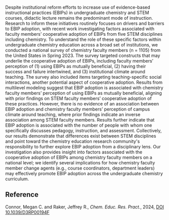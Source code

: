 #+export_file_name: index
# (ss-toggle-markdown-export-on-save)
# date-added:

#+begin_export md
---
title: "Factors associated with chemistry faculty members’ cooperative adoption of evidence-based instructional practices: results from a national survey"
## https://quarto.org/docs/journals/authors.html
#author:
#  - name: ""
#    affiliations:
#     - name: ""
#license:
#  text: "©2023 American Chemical Society and Division of Chemical Education, Inc."
license: "CC BY-NC"
#draft: true
#date-modified:
date: 2024-02-07
categories: [article, course design]
keywords: physical chemistry teaching, physical chemistry education, teaching resources

#image: 
---

#+end_export

Despite institutional reform efforts to increase use of evidence-based instructional practices (EBIPs) in undergraduate chemistry and STEM courses, didactic lecture remains the predominant mode of instruction. Research to inform these initiatives routinely focuses on drivers and barriers to EBIP adoption, with recent work investigating factors associated with faculty members’ cooperative adoption of EBIPs from five STEM disciplines including chemistry. To understand the role of these specific factors within undergraduate chemistry education across a broad set of institutions, we conducted a national survey of chemistry faculty members (n = 1105) from the United States in Spring 2023. The survey targeted constructs that may underlie the cooperative adoption of EBIPs, including faculty members’ perception of (1) using EBIPs as mutually beneficial, (2) having their success and failure intertwined, and (3) institutional climate around teaching. The survey also included items targeting teaching-specific social interactions, another potential aspect of cooperative adoption. Results from multilevel modeling suggest that EBIP adoption is associated with chemistry faculty members’ perception of using EBIPs as mutually beneficial, aligning with prior findings on STEM faculty members’ cooperative adoption of these practices. However, there is no evidence of an association between EBIP adoption and chemistry faculty members’ perception of campus climate around teaching, where prior findings indicate an inverse association among STEM faculty members. Results further indicate that EBIP adoption is associated with the number of people with whom one specifically discusses pedagogy, instruction, and assessment. Collectively, our results demonstrate that differences exist between STEM disciplines and point toward the chemistry education research community's responsibility to further explore EBIP adoption from a disciplinary lens. Our investigation also provides insight into factors associated with the cooperative adoption of EBIPs among chemistry faculty members on a national level; we identify several implications for how chemistry faculty member change agents (e.g., course coordinators, department leaders) may effectively promote EBIP adoption across the undergraduate chemistry curriculum.

** Reference
Connor, Megan C. and Raker, Jeffrey R., /Chem. Educ. Res. Pract./, 2024, [[http://dx.doi.org/10.1039/D3RP00194F][DOI 10.1039/D3RP00194F]]
* Local variables :noexport:
# Local Variables:
# eval: (ss-markdown-export-on-save)
# End:
